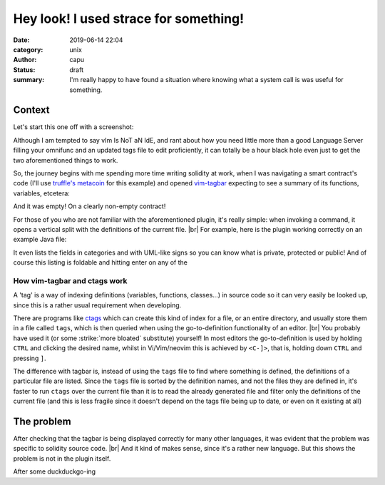 =======================================
Hey look! I used strace for something!
=======================================
:date: 2019-06-14 22:04
:category: unix
:author: capu
:status: draft
:summary: I'm really happy to have found a situation where knowing what a system call is was useful for something.

-------
Context
-------
Let's start this one off with a screenshot:

.. image:: {static}/imgs/time_spent_learning_a_language.png
  :alt: a pie-chart captioned "Time spent when learning a new programming language" in which a minuscule portion is "Actually learning the language" and the overwhelming remainder is "Customizing vim to become the perfect IDE for the specific language"

Although I am tempted to say vIm Is NoT aN IdE, and rant about how you need little more than a good Language Server filling your omnifunc and an updated tags file to edit proficiently, it can totally be a hour black hole even just to get the two aforementioned things to work.

So, the journey begins with me spending more time writing solidity at work, when I was navigating a smart contract's code (I'll use `truffle's metacoin`_ for this example) and opened `vim-tagbar`_ expecting to see a summary of its functions, variables, etcetera:

.. image:: {static}/imgs/tagbar_not_working.png
  :alt: a screenshot of vim with vim-tagbar open, but the tagbar is empty

And it was empty! On a clearly non-empty contract!

For those of you who are not familiar with the aforementioned plugin, it's really simple: when invoking a command, it opens a vertical split with the definitions of the current file. |br|
For example, here is the plugin working correctly on an example Java file:

.. image:: {static}/imgs/tagbar_java_example.png
  :alt: a screenshot of vim with tagbar open and working on an example Java class

It even lists the fields in categories and with UML-like signs so you can know what is private, protected or public! And of course this listing is foldable and hitting enter on any of the


How vim-tagbar and ctags work
------------------------------
A 'tag' is a way of indexing definitions (variables, functions, classes...) in source code so it can very easily be looked up, since this is a rather usual requirement when developing.

There are programs like `ctags`_ which can create this kind of index for a file, or an entire directory, and usually store them in a file called ``tags``, which is then queried when using the go-to-definition functionality of an editor. |br|
You probably have used it (or some :strike:`more bloated` substitute) yourself! In most editors the go-to-definition is used by holding ``CTRL`` and clicking the desired name, whilst in Vi/Vim/neovim this is achieved by ``<C-]>``, that is, holding down ``CTRL`` and pressing ``]``.

The difference with tagbar is, instead of using the ``tags`` file to find where something is defined, the definitions of a particular file are listed.
Since the ``tags`` file is sorted by the definition names, and not the files they are defined in, it's faster to run ``ctags`` over the current file than it is to read the already generated file and filter only the definitions of the current file (and this is less fragile since it doesn't depend on the tags file being up to date, or even on it existing at all)

------------
The problem
------------

After checking that the tagbar is being displayed correctly for many other languages, it was evident that the problem was specific to solidity source code. |br| 
And it kind of makes sense, since it's a rather new language. But this shows the problem is not in the plugin itself.

After some duckduckgo-ing

.. _truffle's metacoin: https://www.trufflesuite.com/boxes/metacoin
.. _vim-tagbar: https://github.com/majutsushi/tagbar
.. _ctags: https://en.wikipedia.org/wiki/Ctags
